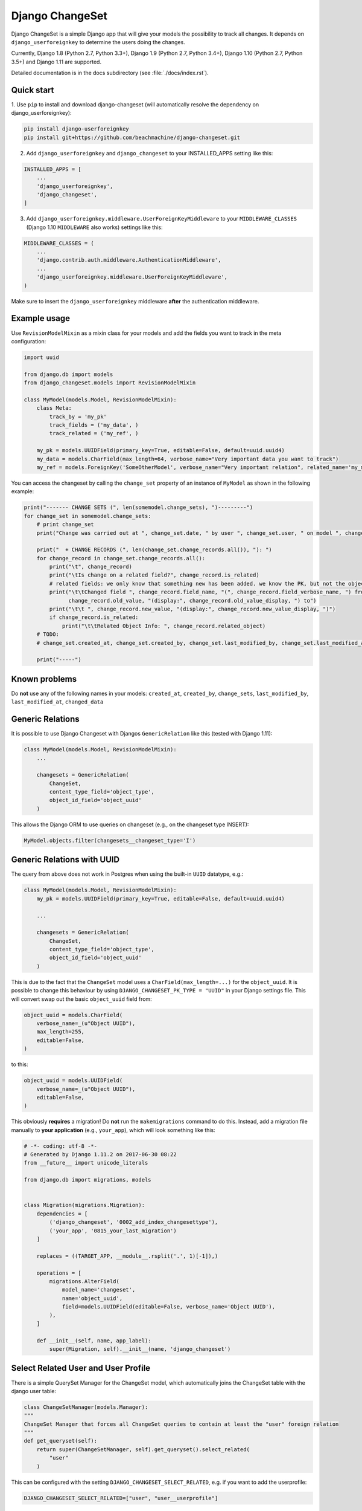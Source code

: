 ================
Django ChangeSet
================

.. image:: https://travis-ci.org/beachmachine/django-changeset.svg?branch=master
    :target: https://travis-ci.org/beachmachine/django-changeset

Django ChangeSet is a simple Django app that will give your models the possibility to track all changes. It depends on
``django_userforeignkey`` to determine the users doing the changes. 

Currently, Django 1.8 (Python 2.7, Python 3.3+), Django 1.9 (Python 2.7, Python 3.4+), Django 1.10 (Python 2.7, Python 3.5+) and Django 1.11 are supported.

Detailed documentation is in the docs subdirectory (see :file:`./docs/index.rst`).

Quick start
-----------

1. Use ``pip`` to install and download django-changeset (will automatically resolve the dependency on
django_userforeignkey):

.. code-block:: bash

    pip install django-userforeignkey
    pip install git+https://github.com/beachmachine/django-changeset.git


2. Add ``django_userforeignkey`` and ``django_changeset`` to your INSTALLED_APPS setting like this:

.. code-block:: python

    INSTALLED_APPS = [
        ...
        'django_userforeignkey',
        'django_changeset',
    ]


3. Add ``django_userforeignkey.middleware.UserForeignKeyMiddleware`` to your ``MIDDLEWARE_CLASSES`` (Django 1.10 ``MIDDLEWARE`` also works) settings like this:

.. code-block:: python

    MIDDLEWARE_CLASSES = (
        ...
        'django.contrib.auth.middleware.AuthenticationMiddleware',
        ...
        'django_userforeignkey.middleware.UserForeignKeyMiddleware',
    )



Make sure to insert the ``django_userforeignkey`` middleware **after** the authentication middleware.


Example usage
-------------

Use ``RevisionModelMixin`` as a mixin class for your models and add the fields you want to track in the meta configuration:

.. code-block:: python

    import uuid

    from django.db import models
    from django_changeset.models import RevisionModelMixin

    class MyModel(models.Model, RevisionModelMixin):
        class Meta:
            track_by = 'my_pk'
            track_fields = ('my_data', )
            track_related = ('my_ref', )

        my_pk = models.UUIDField(primary_key=True, editable=False, default=uuid.uuid4)
        my_data = models.CharField(max_length=64, verbose_name="Very important data you want to track")
        my_ref = models.ForeignKey('SomeOtherModel', verbose_name="Very important relation", related_name='my_models')


You can access the changeset by calling the ``change_set`` property of an instance of ``MyModel`` as shown in the
following example:

.. code-block:: python

    print("------- CHANGE SETS (", len(somemodel.change_sets), ")---------")
    for change_set in somemodel.change_sets:
        # print change_set
        print("Change was carried out at ", change_set.date, " by user ", change_set.user, " on model ", change_set.object_type)

        print("  + CHANGE RECORDS (", len(change_set.change_records.all()), "): ")
        for change_record in change_set.change_records.all():
            print("\t", change_record)
            print("\tIs change on a related field?", change_record.is_related)
            # related fields: we only know that something new has been added. we know the PK, but not the object itself
            print("\t\tChanged field ", change_record.field_name, "(", change_record.field_verbose_name, ") from ",
                  change_record.old_value, "(display:", change_record.old_value_display, ") to")
            print("\t\t ", change_record.new_value, "(display:", change_record.new_value_display, ")")
            if change_record.is_related:
                print("\t\tRelated Object Info: ", change_record.related_object)
        # TODO:
        # change_set.created_at, change_set.created_by, change_set.last_modified_by, change_set.last_modified_at

        print("-----")


Known problems
--------------

Do **not** use any of the following names in your models: ``created_at``, ``created_by``, ``change_sets``,
``last_modified_by``, ``last_modified_at``, ``changed_data``


Generic Relations
-----------------

It is possible to use Django Changeset with Djangos ``GenericRelation`` like this (tested with Django 1.11):

.. code-block:: python

    class MyModel(models.Model, RevisionModelMixin):
        ...

        changesets = GenericRelation(
            ChangeSet,
            content_type_field='object_type',
            object_id_field='object_uuid'
        )


This allows the Django ORM to use queries on changeset (e.g., on the changeset type INSERT):

.. code-block:: python

    MyModel.objects.filter(changesets__changeset_type='I')



Generic Relations with UUID
---------------------------

The query from above does not work in Postgres when using the built-in ``UUID`` datatype, e.g.:

.. code-block:: python

    class MyModel(models.Model, RevisionModelMixin):
        my_pk = models.UUIDField(primary_key=True, editable=False, default=uuid.uuid4)

        ...

        changesets = GenericRelation(
            ChangeSet,
            content_type_field='object_type',
            object_id_field='object_uuid'
        )


This is due to the fact that the ``ChangeSet`` model uses a ``CharField(max_length=...)`` for the ``object_uuid``.
It is possible to change this behaviour by using ``DJANGO_CHANGESET_PK_TYPE = "UUID"`` in your Django settings file.
This will convert swap out the basic ``object_uuid`` field from:

.. code-block:: python

    object_uuid = models.CharField(
        verbose_name=_(u"Object UUID"),
        max_length=255,
        editable=False,
    )

to this:

.. code-block:: python

    object_uuid = models.UUIDField(
        verbose_name=_(u"Object UUID"),
        editable=False,
    )


This obviously **requires** a migration! Do **not** run the ``makemigrations`` command to do this. Instead, add a
migration file manually to **your application** (e.g., ``your_app``), which will look something like this:

.. code-block:: python

    # -*- coding: utf-8 -*-
    # Generated by Django 1.11.2 on 2017-06-30 08:22
    from __future__ import unicode_literals

    from django.db import migrations, models


    class Migration(migrations.Migration):
        dependencies = [
            ('django_changeset', '0002_add_index_changesettype'),
            ('your_app', '0815_your_last_migration')
        ]

        replaces = ((TARGET_APP, __module__.rsplit('.', 1)[-1]),)

        operations = [
            migrations.AlterField(
                model_name='changeset',
                name='object_uuid',
                field=models.UUIDField(editable=False, verbose_name='Object UUID'),
            ),
        ]

        def __init__(self, name, app_label):
            super(Migration, self).__init__(name, 'django_changeset')


Select Related User and User Profile
------------------------------------

There is a simple QuerySet Manager for the ChangeSet model, which automatically joins the ChangeSet table with the
django user table:

.. code-block:: python

    class ChangeSetManager(models.Manager):
    """
    ChangeSet Manager that forces all ChangeSet queries to contain at least the "user" foreign relation
    """
    def get_queryset(self):
        return super(ChangeSetManager, self).get_queryset().select_related(
            "user"
        )


This can be configured with the setting ``DJANGO_CHANGESET_SELECT_RELATED``, e.g. if you want to add the userprofile:

.. code-block:: python

    DJANGO_CHANGESET_SELECT_RELATED=["user", "user__userprofile"]


Automatically Aggregate Changesets and Changerecords
----------------------------------------------------

Django Changeset can automatically aggregate changests and changerecords, if they are created by the same user within
a given timedelta. This is very useful if you are doing partial updates of your model (e.g., PATCH requests in a REST
API).

You can configure this by setting ``aggregate_changesets_within_seconds`` in the models meta class, e.g.:

.. code-block:: python

    class MyModel(models.Model, RevisionModelMixin):
        class Meta:
            aggregate_changesets_within_seconds = 60  # aggregate changesets created by the same user within 60 seconds

        my_pk = models.UUIDField(primary_key=True, editable=False, default=uuid.uuid4)

        ...

        changesets = GenericRelation(
            ChangeSet,
            content_type_field='object_type',
            object_id_field='object_uuid'
        )


